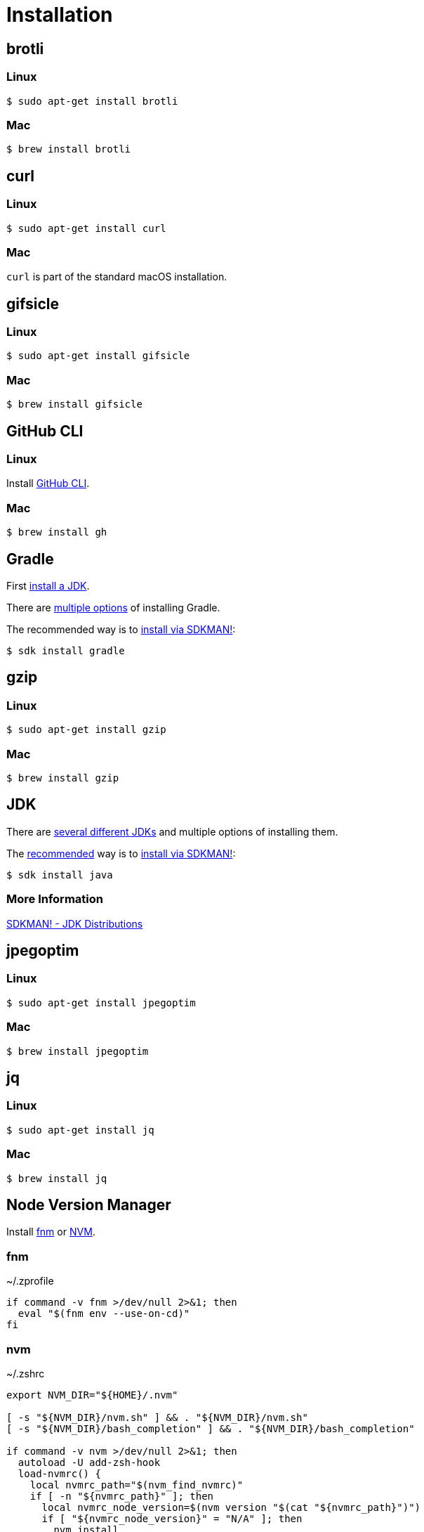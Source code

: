 // SPDX-FileCopyrightText: © 2024 Sebastian Davids <sdavids@gmx.de>
// SPDX-License-Identifier: Apache-2.0
= Installation
:fnm-install-url: https://github.com/Schniz/fnm#installation
:gh-cli-install-url: https://github.com/cli/cli#linux--bsd
:nvm-install-url: https://github.com/nvm-sh/nvm#installing-and-updating
:oxipng-install-url: https://github.com/shssoichiro/oxipng/issues/69

== brotli

=== Linux

[,console]
----
$ sudo apt-get install brotli
----

=== Mac

[,console]
----
$ brew install brotli
----

== curl

=== Linux

[,console]
----
$ sudo apt-get install curl
----

=== Mac

`curl` is part of the standard macOS installation.

== gifsicle

=== Linux

[,console]
----
$ sudo apt-get install gifsicle
----

=== Mac

[,console]
----
$ brew install gifsicle
----

[#gh-cli]
== GitHub CLI

=== Linux

Install {gh-cli-install-url}[GitHub CLI].

=== Mac

[,console]
----
$ brew install gh
----

== Gradle

First <<jdk,install a JDK>>.

There are https://gradle.org/install/[multiple options] of installing Gradle.

The recommended way is to https://sdkman.io/install[install via SDKMAN!]:

[,console]
----
$ sdk install gradle
----

== gzip

=== Linux

[,console]
----
$ sudo apt-get install gzip
----

=== Mac

[,console]
----
$ brew install gzip
----

== JDK

There are https://whichjdk.com[several different JDKs] and multiple options of installing them.

The https://whichjdk.com/#what-is-the-best-way-to-install-a-jdk-for-local-development[recommended] way is to https://sdkman.io/install[install via SDKMAN!]:

[,console]
----
$ sdk install java
----

=== More Information

https://sdkman.io/jdks[SDKMAN! - JDK Distributions]

== jpegoptim

=== Linux

[,console]
----
$ sudo apt-get install jpegoptim
----

=== Mac

[,console]
----
$ brew install jpegoptim
----

== jq

=== Linux

[,console]
----
$ sudo apt-get install jq
----

=== Mac

[,console]
----
$ brew install jq
----

== Node Version Manager

Install {fnm-install-url}[fnm] or {nvm-install-url}[NVM].

=== fnm

.~/.zprofile
[,shell]
----
if command -v fnm >/dev/null 2>&1; then
  eval "$(fnm env --use-on-cd)"
fi
----

=== nvm

.~/.zshrc
[,shell]
----
export NVM_DIR="${HOME}/.nvm"

[ -s "${NVM_DIR}/nvm.sh" ] && . "${NVM_DIR}/nvm.sh"
[ -s "${NVM_DIR}/bash_completion" ] && . "${NVM_DIR}/bash_completion"

if command -v nvm >/dev/null 2>&1; then
  autoload -U add-zsh-hook
  load-nvmrc() {
    local nvmrc_path="$(nvm_find_nvmrc)"
    if [ -n "${nvmrc_path}" ]; then
      local nvmrc_node_version=$(nvm version "$(cat "${nvmrc_path}")")
      if [ "${nvmrc_node_version}" = "N/A" ]; then
        nvm install
      elif [ "${nvmrc_node_version}" != "$(nvm version)" ]; then
        nvm use
      fi
    elif [ -n "$(PWD=$OLDPWD nvm_find_nvmrc)" ] && [ "$(nvm version)" != "$(nvm version default)" ]; then
      echo 'Reverting to nvm default version'
      nvm use default
    fi
  }

  add-zsh-hook chpwd load-nvmrc
  load-nvmrc
fi
----

== optipng

=== Linux

[,console]
----
$ sudo apt-get install optipng
----

=== Mac

[,console]
----
$ brew install optipng
----

== oxipng

=== Linux

Install {oxipng-install-url}[oxipng].

=== Mac

[,console]
----
$ brew install oxipng
----

== ShellCheck

=== Linux

[,console]
----
$ sudo apt-get install shellcheck
----

=== Mac

[,console]
----
$ brew install shellcheck
----

== shfmt

=== Linux

[,console]
----
$ sudo apt-get install shfmt
----

=== Mac

[,console]
----
$ brew install shfmt
----

== unzip

=== Linux

[,console]
----
$ sudo apt-get install unzip
----

=== Mac

`unzip` is part of the standard macOS installation.

== yamllint

=== Linux

[,console]
----
$ sudo apt-get install yamllint
----

=== Mac

[,console]
----
$ brew install yamllint
----

== zstd

=== Linux

[,console]
----
$ sudo apt-get install zstd
----

=== Mac

[,console]
----
$ brew install zstd
----
